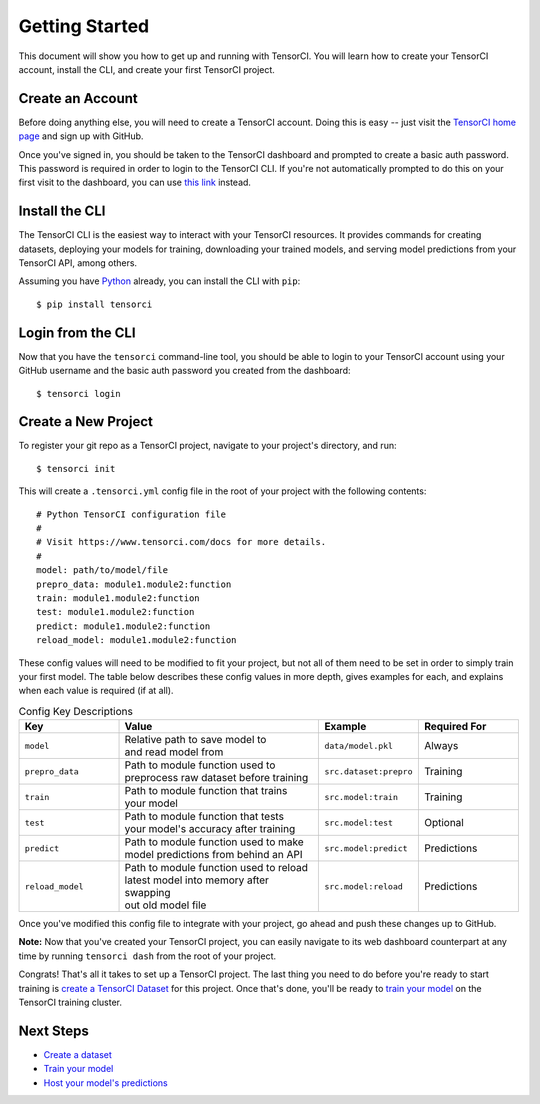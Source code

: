 Getting Started
===============

This document will show you how to get up and running with TensorCI. You will learn how to create your
TensorCI account, install the CLI, and create your first TensorCI project.

Create an Account
-----------------

Before doing anything else, you will need to create a TensorCI account. Doing this is easy --
just visit the `TensorCI home page`_ and sign up with GitHub.

Once you've signed in, you should be taken to the TensorCI dashboard and prompted to create a basic auth password.
This password is required in order to login to the TensorCI CLI. If you're not automatically prompted to do this on
your first visit to the dashboard, you can use `this link`_ instead.

Install the CLI
---------------

The TensorCI CLI is the easiest way to interact with your TensorCI resources. It provides commands for creating datasets,
deploying your models for training, downloading your trained models, and serving model predictions from your TensorCI API, among
others.

Assuming you have Python_ already, you can install the CLI with ``pip``::

  $ pip install tensorci

Login from the CLI
-------------------

Now that you have the ``tensorci`` command-line tool, you should be able to login to your TensorCI account using your
GitHub username and the basic auth password you created from the dashboard::

  $ tensorci login

Create a New Project
--------------------

To register your git repo as a TensorCI project, navigate to your project's directory, and run::

  $ tensorci init

This will create a ``.tensorci.yml`` config file in the root of your project with the following contents::

  # Python TensorCI configuration file
  #
  # Visit https://www.tensorci.com/docs for more details.
  #
  model: path/to/model/file
  prepro_data: module1.module2:function
  train: module1.module2:function
  test: module1.module2:function
  predict: module1.module2:function
  reload_model: module1.module2:function

These config values will need to be modified to fit your project, but not all of them need to be set in order to simply train your
first model. The table below describes these config values in more depth, gives examples for each, and explains when
each value is required (if at all).

.. list-table:: Config Key Descriptions
  :widths: 20 40 20 20
  :header-rows: 1

  * - Key
    - Value
    - Example
    - Required For
  * - ``model``
    - .. line-block::
        Relative path to save model to
        and read model from
    - ``data/model.pkl``
    - Always
  * - ``prepro_data``
    - .. line-block::
        Path to module function used to
        preprocess raw dataset before training
    - ``src.dataset:prepro``
    - Training
  * - ``train``
    - .. line-block::
        Path to module function that trains
        your model
    - ``src.model:train``
    - Training
  * - ``test``
    - .. line-block::
        Path to module function that tests
        your model's accuracy after training
    - ``src.model:test``
    - Optional
  * - ``predict``
    - .. line-block::
        Path to module function used to make
        model predictions from behind an API
    - ``src.model:predict``
    - Predictions
  * - ``reload_model``
    - .. line-block::
        Path to module function used to reload
        latest model into memory after swapping
        out old model file
    - ``src.model:reload``
    - Predictions

Once you've modified this config file to integrate with your project, go ahead and push these changes up to GitHub.

**Note:**  Now that you've created your TensorCI project, you can easily navigate to its web dashboard counterpart at any time by
running ``tensorci dash`` from the root of your project.

Congrats! That's all it takes to set up a TensorCI project. The last thing you need to do before you're ready to start
training is `create a TensorCI Dataset`_ for this project. Once that's done, you'll be ready to `train your model`_ on
the TensorCI training cluster.

Next Steps
----------

* `Create a dataset`_
* `Train your model`_
* `Host your model's predictions`_

.. _Python: https://www.python.org/
.. _`TensorCI home page`: https://www.tensorci.com
.. _`this link`: https://app.tensorci.com/account/auth
.. _`create a TensorCI Dataset`: /datasets.html
.. _`Create a dataset`: /datasets.html
.. _`train your model`: /training.html
.. _`Host your model's predictions`: /predictions.html